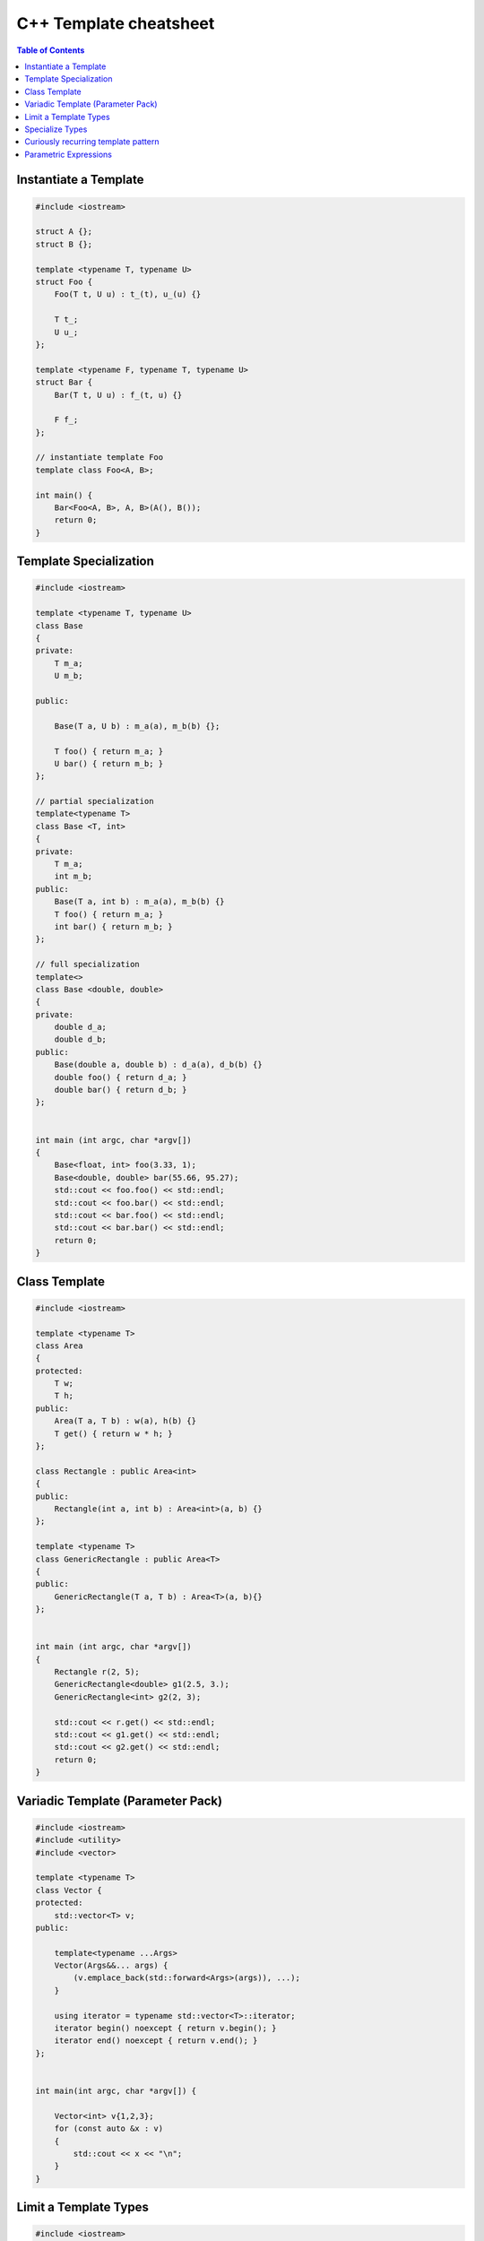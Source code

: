 =======================
C++ Template cheatsheet
=======================

.. contents:: Table of Contents
    :backlinks: none

Instantiate a Template
----------------------

.. code-block:: cpp

    #include <iostream>

    struct A {};
    struct B {};

    template <typename T, typename U>
    struct Foo {
        Foo(T t, U u) : t_(t), u_(u) {}

        T t_;
        U u_;
    };

    template <typename F, typename T, typename U>
    struct Bar {
        Bar(T t, U u) : f_(t, u) {}

        F f_;
    };

    // instantiate template Foo
    template class Foo<A, B>;

    int main() {
        Bar<Foo<A, B>, A, B>(A(), B());
        return 0;
    }

Template Specialization
-----------------------

.. code-block:: cpp

    #include <iostream>

    template <typename T, typename U>
    class Base
    {
    private:
        T m_a;
        U m_b;

    public:

        Base(T a, U b) : m_a(a), m_b(b) {};

        T foo() { return m_a; }
        U bar() { return m_b; }
    };

    // partial specialization
    template<typename T>
    class Base <T, int>
    {
    private:
        T m_a;
        int m_b;
    public:
        Base(T a, int b) : m_a(a), m_b(b) {}
        T foo() { return m_a; }
        int bar() { return m_b; }
    };

    // full specialization
    template<>
    class Base <double, double>
    {
    private:
        double d_a;
        double d_b;
    public:
        Base(double a, double b) : d_a(a), d_b(b) {}
        double foo() { return d_a; }
        double bar() { return d_b; }
    };


    int main (int argc, char *argv[])
    {
        Base<float, int> foo(3.33, 1);
        Base<double, double> bar(55.66, 95.27);
        std::cout << foo.foo() << std::endl;
        std::cout << foo.bar() << std::endl;
        std::cout << bar.foo() << std::endl;
        std::cout << bar.bar() << std::endl;
        return 0;
    }

Class Template
--------------

.. code-block:: cpp

    #include <iostream>

    template <typename T>
    class Area
    {
    protected:
        T w;
        T h;
    public:
        Area(T a, T b) : w(a), h(b) {}
        T get() { return w * h; }
    };

    class Rectangle : public Area<int>
    {
    public:
        Rectangle(int a, int b) : Area<int>(a, b) {}
    };

    template <typename T>
    class GenericRectangle : public Area<T>
    {
    public:
        GenericRectangle(T a, T b) : Area<T>(a, b){}
    };


    int main (int argc, char *argv[])
    {
        Rectangle r(2, 5);
        GenericRectangle<double> g1(2.5, 3.);
        GenericRectangle<int> g2(2, 3);

        std::cout << r.get() << std::endl;
        std::cout << g1.get() << std::endl;
        std::cout << g2.get() << std::endl;
        return 0;
    }

Variadic Template (Parameter Pack)
----------------------------------

.. code-block:: cpp

    #include <iostream>
    #include <utility>
    #include <vector>

    template <typename T>
    class Vector {
    protected:
        std::vector<T> v;
    public:

        template<typename ...Args>
        Vector(Args&&... args) {
            (v.emplace_back(std::forward<Args>(args)), ...);
        }

        using iterator = typename std::vector<T>::iterator;
        iterator begin() noexcept { return v.begin(); }
        iterator end() noexcept { return v.end(); }
    };


    int main(int argc, char *argv[]) {

        Vector<int> v{1,2,3};
        for (const auto &x : v)
        {
            std::cout << x << "\n";
        }
    }

Limit a Template Types
----------------------

.. code-block:: cpp

    #include <iostream>
    #include <string>
    #include <type_traits>

    template<typename S,
        typename = typename std::enable_if<
            std::is_same<
                std::string,
                typename std::decay<S>::type
            >::value
        >::type
    >
    void Foo(S s) {
        std::cout << s << "\n";
    }


    int main(int argc, char *argv[]) {
        std::string s1 = "Foo";
        const std::string s2 = "Bar";
        Foo(s1);
        Foo(s2);

        // Foo(123);    compile error
        // Foo("Baz");  compile error
    }

Specialize Types
----------------

.. code-block:: cpp

    #include <iostream>
    #include <string>
    #include <type_traits>

    template<typename S>
    void Foo(S s) {
        if (std::is_integral<S>::value) {
            std::cout << "do a task for integer..." << "\n";
            return;
        }
        if (std::is_same<
                std::string,
                typename std::decay<S>::type
            >::value
        ) {
            std::cout << "do a task for string..." << "\n";
            return;
        }
    }

    int main(int argc, char *argv[]) {
        std::string s1 = "Foo";
        Foo(s1);
        Foo(123);
    }

Template Specialization approach

.. code-block:: cpp

    #include <iostream>
    #include <string>
    #include <type_traits>

    template<typename S>
    void Foo(S s) {}

    template <>
    void Foo<int>(int s) {
        std::cout << "do a task for integer..." << "\n";
    }
    template<>
    void Foo<std::string>(std::string s) {
        std::cout << "do a task for string..." << "\n";
    }


    int main(int argc, char *argv[]) {
        std::string s1 = "Foo";
        Foo(s1);
        Foo(123);
    }


Curiously recurring template pattern
------------------------------------

.. code-block:: cpp

    #include <iostream>

    // Curiously Recurring Template Pattern (CRTP)

    template <typename D>
    class Base
    {
    public:
        void interface() {
            static_cast<D *>(this)->implement();
        }

        static void static_interface() {
            D::static_interface();
        }

        void implement() {
            std::cout << "Base" << std::endl;
        }
    };

    class DerivedFoo : public Base<DerivedFoo>
    {
    public:
        void implement() {
            std::cout << "Foo" << std::endl;
        }
        static void static_interface() {
            std::cout << "Static Foo" << std::endl;
        }
    };

    class DerivedBar : public Base<DerivedBar> {};

    int main (int argc, char *argv[])
    {
        DerivedFoo foo;
        DerivedBar bar;

        foo.interface();
        foo.static_interface();
        bar.interface();

        return 0;
    }

Parametric Expressions
----------------------

.. code-block:: cpp

    #include <iostream>

    // g++ -std=c++17 -fconcepts -g -O3 a.cpp

    decltype(auto) min(auto&& lhs, auto&& rhs) {
        return lhs < rhs ? lhs : rhs;
    }

    int main(int argc, char *argv[]) {
        std::cout << min(1, 2) << "\n";
        std::cout << min(3.14, 2.718) << "\n";
    }

.. code-block:: cpp

    #include <iostream>

    template<typename T>
    decltype(auto) min(T&& lhs,T&& rhs) {
        return lhs < rhs ? lhs : rhs;
    }

    int main(int argc, char *argv[]) {
        std::cout << min(1, 2) << "\n";
        std::cout << min(3.14, 2.718) << "\n";
    }

.. code-block:: cpp

    #include <iostream>

    auto min = [](auto&& lhs, auto&& rhs) {
        return lhs < rhs ? lhs : rhs;
    };

    int main(int argc, char *argv[]) {
        std::cout << min(1, 2) << "\n";
        std::cout << min(3.14, 2.718) << "\n";
    }

Reference

_ `Parametric Expressions`_

.. _Parametric Expressions: http://www.open-std.org/jtc1/sc22/wg21/docs/papers/2018/p1221r0.html
